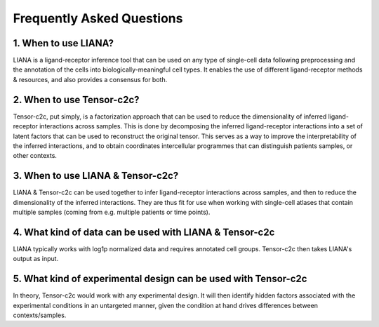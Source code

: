 Frequently Asked Questions
--------------------------

1. When to use LIANA?
==================================

LIANA is a ligand-receptor inference tool that can be used on any type of single-cell data following preprocessing and the annotation of the cells into biologically-meaningful cell types.
It enables the use of different ligand-receptor methods & resources, and also provides a consensus for both.

2. When to use Tensor-c2c?
==================================
Tensor-c2c, put simply, is a factorization approach that can be used to reduce the dimensionality of inferred ligand-receptor interactions across samples.
This is done by decomposing the inferred ligand-receptor interactions into a set of latent factors that can be used to reconstruct the original tensor.
This serves as a way to improve the interpretability of the inferred interactions, and to obtain coordinates intercellular programmes that can distinguish patients samples, or other contexts.

3. When to use LIANA & Tensor-c2c?
==================================

LIANA & Tensor-c2c can be used together to infer ligand-receptor interactions across samples, and then to reduce the dimensionality of the inferred interactions.
They are thus fit for use when working with single-cell atlases that contain multiple samples (coming from e.g. multiple patients or time points).


4. What kind of data can be used with LIANA & Tensor-c2c
========================================================

LIANA typically works with log1p normalized data and requires annotated cell groups. Tensor-c2c then takes LIANA's output as input.


5. What kind of experimental design can be used with Tensor-c2c
========================================================================

In theory, Tensor-c2c would work with any experimental design. 
It will then identify hidden factors associated with the experimental conditions in an untargeted manner, given the condition at hand drives differences between contexts/samples.